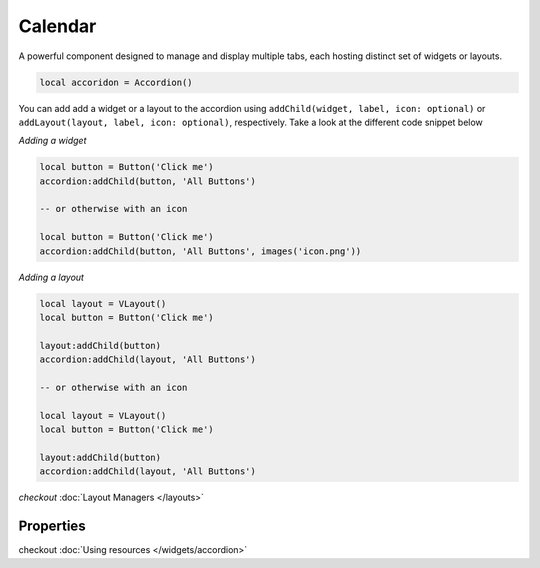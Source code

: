 Calendar
###########

A powerful component designed to manage and display multiple tabs, each hosting distinct set of widgets or layouts.

.. code-block:: lua

  local accoridon = Accordion()

You can add add a widget or a layout to the accordion using ``addChild(widget, label, icon: optional)`` or ``addLayout(layout, label, icon: optional)``, respectively. Take a look at the different code snippet below

*Adding a widget*

.. code-block:: lua

  local button = Button('Click me')
  accordion:addChild(button, 'All Buttons')

  -- or otherwise with an icon

  local button = Button('Click me')
  accordion:addChild(button, 'All Buttons', images('icon.png'))

*Adding a layout*

.. code-block:: lua

  local layout = VLayout()
  local button = Button('Click me')

  layout:addChild(button)
  accordion:addChild(layout, 'All Buttons')

  -- or otherwise with an icon

  local layout = VLayout()
  local button = Button('Click me')

  layout:addChild(button)
  accordion:addChild(layout, 'All Buttons')

*checkout* :doc:`Layout Managers </layouts>`

Properties
***************

.. function:: addChild(widget, label, icon: optional)
  
  Adds a widget in a tab to the accordion with given a label, and icon if necessary

.. function:: addLayout(layout, label, icon: optional)
  
  Adds a layout in a tab to the accordion with given a label, and icon if necessary

checkout :doc:`Using resources </widgets/accordion>`

.. function:: setTooltip(text)

  Enable text that appears when a mouse hovers on the tab

.. function:: getCurrentIndex()

  Gets the current index of the visible tab

.. function:: setCurrentIndex(index)

  Sets the index of the tab to be visible
